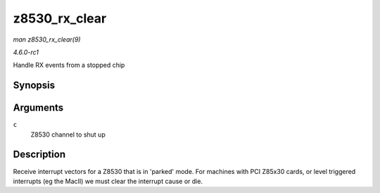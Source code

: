 
.. _API-z8530-rx-clear:

==============
z8530_rx_clear
==============

*man z8530_rx_clear(9)*

*4.6.0-rc1*

Handle RX events from a stopped chip


Synopsis
========

.. c:function:: void z8530_rx_clear( struct z8530_channel * c )

Arguments
=========

``c``
    Z8530 channel to shut up


Description
===========

Receive interrupt vectors for a Z8530 that is in 'parked' mode. For machines with PCI Z85x30 cards, or level triggered interrupts (eg the MacII) we must clear the interrupt cause
or die.
